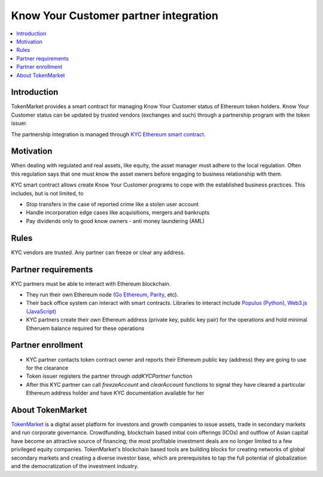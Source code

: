 ======================================
Know Your Customer partner integration
======================================

.. contents:: :local:

Introduction
============

TokenMarket provides a smart contract for managing Know Your Customer status of Ethereum token holders. Know Your Customer status can be updated by trusted vendors (exchanges and such) through a partnership program with the token issuer.

The partnership integration is managed through `KYC Ethereum smart contract <https://github.com/TokenMarketNet/ethereum-tokens/blob/master/contracts/tokenmarket/KYC.sol>`_.

Motivation
==========

When dealing with regulated and real assets, like equity, the asset manager must adhere to the local regulation. Often this regulation says that one must know the asset owners before engaging to business relationship with them.

KYC smart contract allows create Know Your Customer programs to cope with the established business practices. This includes, but is not limited, to

* Stop transfers in the case of reported crime like a stolen user account

* Handle incorporation edge cases like acquisitions, mergers and bankrupts

* Pay dividends only to good know owners - anti money laundering (AML)

Rules
=====

KYC vendors are trusted. Any partner can freeze or clear any address.

Partner requirements
====================

KYC partners must be able to interact with Ethereum blockchain.

* They run their own Ethereum node (`Go Ethereum <https://github.com/ethereum/go-ethereum/>`_, `Parity <https://ethcore.io/parity.html>`_, etc).

* Their back office system can interact with smart contracts. Libraries to interact include `Populus (Python) <http://populus.readthedocs.io/>`_, `Web3.js (JavaScript) <https://github.com/ethereum/web3.js/>`_

* KYC partners create their own Ethereum address (private key, public key pair) for the operations and hold minimal Etheruem balance required for these operations

Partner enrollment
==================

* KYC partner contacts token contract owner and reports their Ethereum public key (address) they are going to use for the clearance

* Token issuer registers the partner through `addKYCPartner` function

* After this KYC partner can call `freezeAccount` and `clearAccount` functions to signal they have cleared a particular Ethereum address holder and have KYC documentation available for her


About TokenMarket
=================

`TokenMarket <https://tokenmarket.net>`_ is a digital asset platform for investors and growth companies to issue assets, trade in secondary markets and run corporate governance. Crowdfunding, blockchain based initial coin offerings (ICOs) and outflow of Asian capital have become an attractive source of financing; the most profitable investment deals are no longer limited to a few privileged equity companies. TokenMarket's blockchain based tools are building blocks for creating networks of global secondary markets and creating a diverse investor base, which are prerequisites to tap the full potential of globalization and the democratization of the investment industry.
